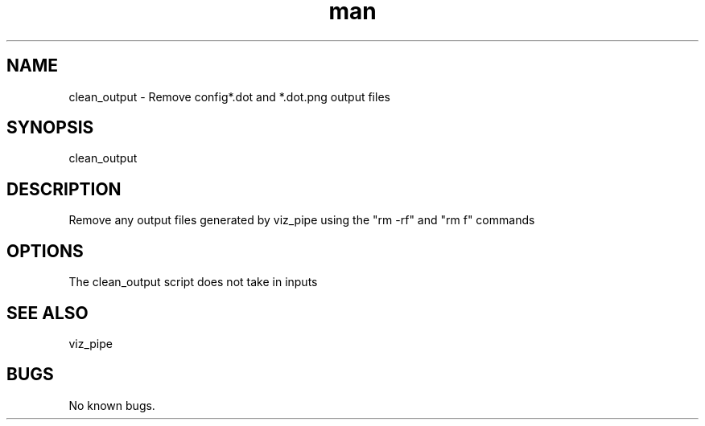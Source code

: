 .\"  Man page for clean_output
.TH man (1) "11 November 2020" "1.0" "clean_output  man page"
.SH NAME
clean_output  \- Remove config*.dot and *.dot.png output  files
.SH SYNOPSIS
clean_output
.SH DESCRIPTION
Remove any output files generated by viz_pipe using the "rm -rf" and "rm f" commands
.SH OPTIONS
The clean_output script does not take in inputs
.SH SEE ALSO
viz_pipe
.SH BUGS
No known bugs.
